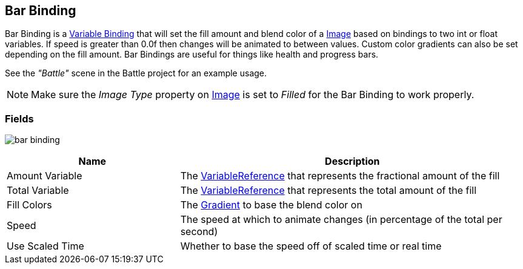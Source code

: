 [#manual/bar-binding]

## Bar Binding

Bar Binding is a <<variable-binding,Variable Binding>> that will set the fill amount and blend color of a https://docs.unity3d.com/ScriptReference/UI.Image.html[Image^] based on bindings to two int or float variables. If speed is greater than 0.0f then changes will be animated to between values. Custom color gradients can also be set depending on the fill amount. Bar Bindings are useful for things like health and progress bars.

See the _"Battle"_ scene in the Battle project for an example usage.

NOTE: Make sure the _Image Type_ property on https://docs.unity3d.com/ScriptReference/UI.Image.html[Image^] is set to _Filled_ for the Bar Binding to work properly.

### Fields

image:bar-binding.png[]

[cols="1,2"]
|===
| Name	| Description

| Amount Variable	| The link:reference/variable-reference.html[VariableReference^] that represents the fractional amount of the fill
| Total Variable	| The link:reference/variable-reference.html[VariableReference^] that represents the total amount of the fill
| Fill Colors	| The https://docs.unity3d.com/ScriptReference/Gradient.html[Gradient^] to base the blend color on
| Speed	| The speed at which to animate changes (in percentage of the total per second)
| Use Scaled Time	| Whether to base the speed off of scaled time or real time
|===

ifdef::backend-multipage_html5[]
link:reference/bar-binding.html[Reference]
endif::[]
